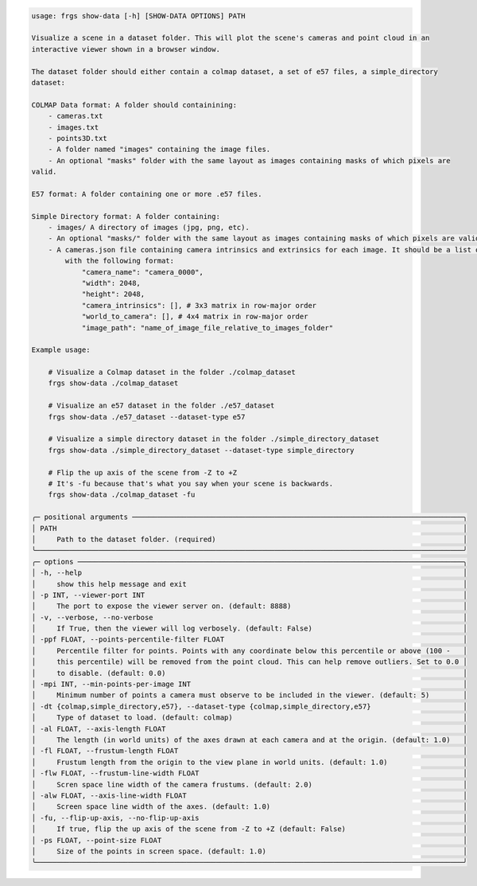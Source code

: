 .. code-block:: text

    usage: frgs show-data [-h] [SHOW-DATA OPTIONS] PATH

    Visualize a scene in a dataset folder. This will plot the scene's cameras and point cloud in an
    interactive viewer shown in a browser window.

    The dataset folder should either contain a colmap dataset, a set of e57 files, a simple_directory
    dataset:

    COLMAP Data format: A folder should containining:
        - cameras.txt
        - images.txt
        - points3D.txt
        - A folder named "images" containing the image files.
        - An optional "masks" folder with the same layout as images containing masks of which pixels are
    valid.

    E57 format: A folder containing one or more .e57 files.

    Simple Directory format: A folder containing:
        - images/ A directory of images (jpg, png, etc).
        - An optional "masks/" folder with the same layout as images containing masks of which pixels are valid.
        - A cameras.json file containing camera intrinsics and extrinsics for each image. It should be a list of objects
            with the following format:
                "camera_name": "camera_0000",
                "width": 2048,
                "height": 2048,
                "camera_intrinsics": [], # 3x3 matrix in row-major order
                "world_to_camera": [], # 4x4 matrix in row-major order
                "image_path": "name_of_image_file_relative_to_images_folder"

    Example usage:

        # Visualize a Colmap dataset in the folder ./colmap_dataset
        frgs show-data ./colmap_dataset

        # Visualize an e57 dataset in the folder ./e57_dataset
        frgs show-data ./e57_dataset --dataset-type e57

        # Visualize a simple directory dataset in the folder ./simple_directory_dataset
        frgs show-data ./simple_directory_dataset --dataset-type simple_directory

        # Flip the up axis of the scene from -Z to +Z
        # It's -fu because that's what you say when your scene is backwards.
        frgs show-data ./colmap_dataset -fu

    ╭─ positional arguments ───────────────────────────────────────────────────────────────────────────────╮
    │ PATH                                                                                                 │
    │     Path to the dataset folder. (required)                                                           │
    ╰──────────────────────────────────────────────────────────────────────────────────────────────────────╯
    ╭─ options ────────────────────────────────────────────────────────────────────────────────────────────╮
    │ -h, --help                                                                                           │
    │     show this help message and exit                                                                  │
    │ -p INT, --viewer-port INT                                                                            │
    │     The port to expose the viewer server on. (default: 8888)                                         │
    │ -v, --verbose, --no-verbose                                                                          │
    │     If True, then the viewer will log verbosely. (default: False)                                    │
    │ -ppf FLOAT, --points-percentile-filter FLOAT                                                         │
    │     Percentile filter for points. Points with any coordinate below this percentile or above (100 -   │
    │     this percentile) will be removed from the point cloud. This can help remove outliers. Set to 0.0 │
    │     to disable. (default: 0.0)                                                                       │
    │ -mpi INT, --min-points-per-image INT                                                                 │
    │     Minimum number of points a camera must observe to be included in the viewer. (default: 5)        │
    │ -dt {colmap,simple_directory,e57}, --dataset-type {colmap,simple_directory,e57}                      │
    │     Type of dataset to load. (default: colmap)                                                       │
    │ -al FLOAT, --axis-length FLOAT                                                                       │
    │     The length (in world units) of the axes drawn at each camera and at the origin. (default: 1.0)   │
    │ -fl FLOAT, --frustum-length FLOAT                                                                    │
    │     Frustum length from the origin to the view plane in world units. (default: 1.0)                  │
    │ -flw FLOAT, --frustum-line-width FLOAT                                                               │
    │     Scren space line width of the camera frustums. (default: 2.0)                                    │
    │ -alw FLOAT, --axis-line-width FLOAT                                                                  │
    │     Screen space line width of the axes. (default: 1.0)                                              │
    │ -fu, --flip-up-axis, --no-flip-up-axis                                                               │
    │     If true, flip the up axis of the scene from -Z to +Z (default: False)                            │
    │ -ps FLOAT, --point-size FLOAT                                                                        │
    │     Size of the points in screen space. (default: 1.0)                                               │
    ╰──────────────────────────────────────────────────────────────────────────────────────────────────────╯

